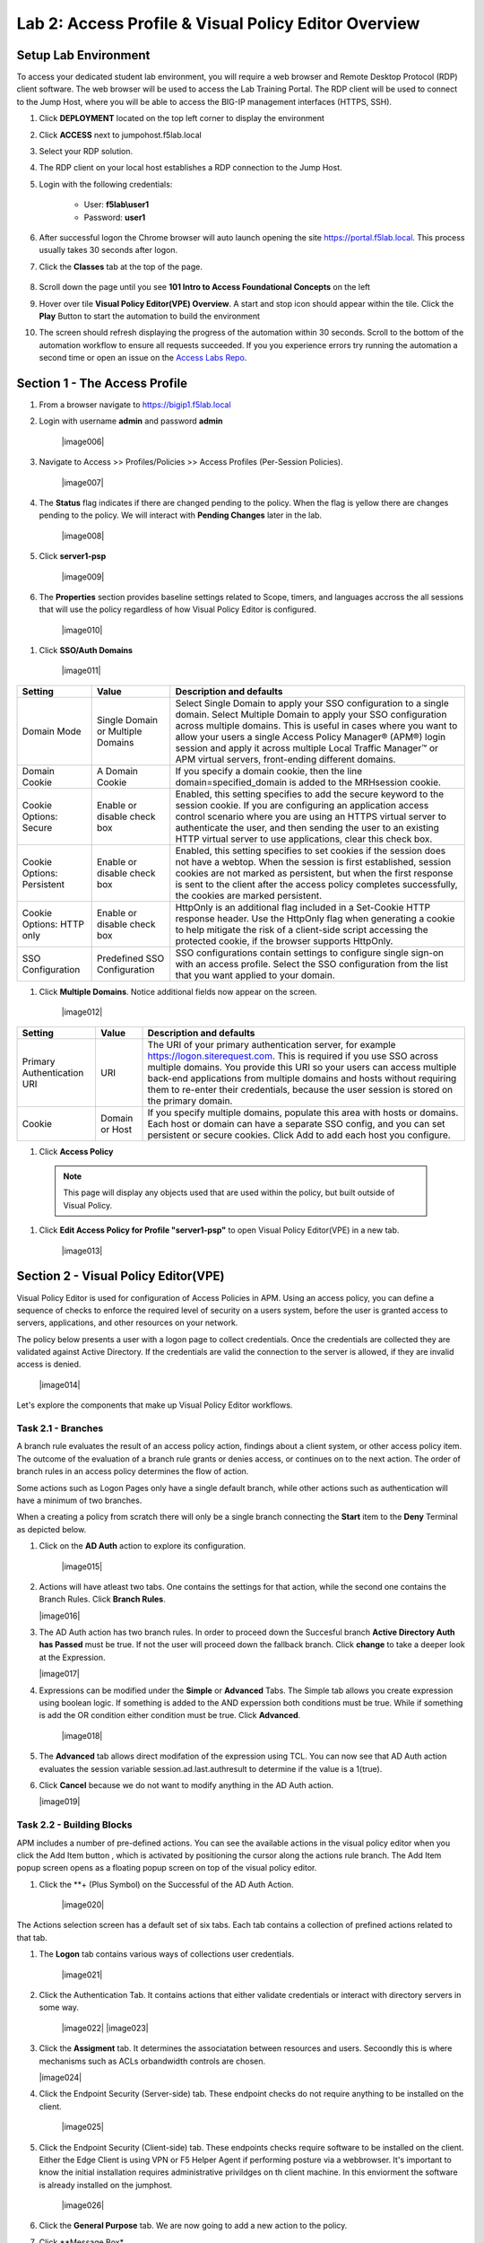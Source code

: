 Lab 2: Access Profile  & Visual Policy Editor Overview
========================================================


Setup Lab Environment
-----------------------------------

To access your dedicated student lab environment, you will require a web browser and Remote Desktop Protocol (RDP) client software. The web browser will be used to access the Lab Training Portal. The RDP client will be used to connect to the Jump Host, where you will be able to access the BIG-IP management interfaces (HTTPS, SSH).

#. Click **DEPLOYMENT** located on the top left corner to display the environment

#. Click **ACCESS** next to jumpohost.f5lab.local

   |image001|

#. Select your RDP solution.  

#. The RDP client on your local host establishes a RDP connection to the Jump Host.

#. Login with the following credentials:

         - User: **f5lab\\user1**
         - Password: **user1**

#. After successful logon the Chrome browser will auto launch opening the site https://portal.f5lab.local.  This process usually takes 30 seconds after logon.

#. Click the **Classes** tab at the top of the page.

	|image002|


#. Scroll down the page until you see **101 Intro to Access Foundational Concepts** on the left

   |image003|

#. Hover over tile **Visual Policy Editor(VPE) Overview**. A start and stop icon should appear within the tile.  Click the **Play** Button to start the automation to build the environment

   |image004|

#. The screen should refresh displaying the progress of the automation within 30 seconds.  Scroll to the bottom of the automation workflow to ensure all requests succeeded.  If you you experience errors try running the automation a second time or open an issue on the `Access Labs Repo <https://github.com/f5devcentral/access-labs>`__.

   |image005|


Section 1 - The Access Profile
------------------------------

#. From a browser navigate to https://bigip1.f5lab.local

#. Login with username **admin** and password **admin**

    |image006|

#. Navigate to Access >> Profiles/Policies >> Access Profiles (Per-Session Policies).

    |image007|

#. The **Status** flag indicates if there are changed pending to the policy.  When the flag is yellow there are changes pending to the policy.  We will interact with **Pending Changes** later in the lab.

    |image008|

#. Click **server1-psp**

    |image009|

#. The **Properties** section provides baseline settings related to Scope, timers, and languages accross the all sessions that will use the policy regardless of how Visual Policy Editor is configured.  

    |image010|

+-------------------------+-------------------------+--------------------------------------------------------------------------------------------------------------------+
| Setting                 | Value                   | Description and defaults                                                                                           | 
+=========================+=========================+====================================================================================================================+
| Name                    | text                    | Specifies the name of the access profile.                                                                          | 
+-------------------------+-------------------------+--------------------------------------------------------------------------------------------------------------------+
| Inactivity Timeout      | Number of seconds, or 0 | Specifies the inactivity timeout for the connection. If there is no activity between the client and server within  |
|                         |                         | the specified threshold time, the system closes the current session. By default, the threshold is 0, which         |
|                         |                         | specifies that as long as a connection is established, the inactivity timeout is inactive. However, if an          |
|                         |                         | inactivity timeout value is set, when server traffic exceeds the specified threshold, the inactivity timeout is    |
|                         |                         | reset.                                                                                                             |
+-------------------------+-------------------------+--------------------------------------------------------------------------------------------------------------------+
| Access Policy Timeout   | Number of seconds, or 0 | Designed to keep malicious users from creating a denial-of-service (DoS) attack on your server. The timeout        |
|                         |                         | requires that a user, who has followed through on a redirect, must reach the webtop before the timeout expires.    |
|                         |                         | The default value is 300 seconds.                                                                                  |
+-------------------------+-------------------------+--------------------------------------------------------------------------------------------------------------------+
| Maximum Session Timeout | Number of seconds, or 0 | The maximum lifetime is from the time a session is created, to when the session terminates. By default, it is set  |
|                         |                         | to 0, which means no limit. When you configure a maximum session timeout setting other than 0, there is no way to  |
|                         |                         | extend the session lifetime, and the user must log out and then log back in to the server when the session expires.|
+-------------------------+-------------------------+--------------------------------------------------------------------------------------------------------------------+
| Max Concurrent Users    | Number of users, or 0   | The number of sessions allowed at one time for this access profile. The default value is 0 which specifies         |
|                         |                         | unlimited sessions.                                                                                                |
+-------------------------+-------------------------+--------------------------------------------------------------------------------------------------------------------+
| Max Sessions Per User   | Number between 1 and    | Specifies the number of sessions for one user that can be active concurrently. The default value is 0, which       |
|                         | 1000, or 0              | specifies unlimited sessions. You can set a limit from 1-1000. Values higher than 1000 cause the access profile    |
|                         |                         | to fail.                                                                                                           |
+-------------------------+-------------------------+--------------------------------------------------------------------------------------------------------------------+
| Max In Progress Sessions| Number 0 or greater     | Specifies the maximum number of sessions that can be in progress for a client IP address. When setting this value, |
| Per Client IP           |                         | take into account whether users will come from a NAT-ed or proxied client address and, if so, consider increasing  |
|                         |                         | the value accordingly. The default value is 0 which represents unlimited sessions.                                 |                                                                                                          |
+-------------------------+-------------------------+--------------------------------------------------------------------------------------------------------------------+
| Restrict to Single      | Selected or cleared     | When selected, limits a session to a single IP address.                                                            |                                                            
| Client IP               |                         |                                                                                                                    |
+-------------------------+-------------------------+--------------------------------------------------------------------------------------------------------------------+
| Logout URI Include      | One or more URIs        | Specifies a list of URIs to include in the access profile to initiate session logout.                              |                                                            
|                         |                         |                                                                                                                    |
+-------------------------+-------------------------+--------------------------------------------------------------------------------------------------------------------+
| Logout URI Timeout      | Logout delay URI in     | Specifies the time delay before the logout occurs, using the logout URIs defined in the logout URI include list.   |                                                            
|                         | seconds                 |                                                                                                                    |
+-------------------------+-------------------------+--------------------------------------------------------------------------------------------------------------------+

#. Click **SSO/Auth Domains**

    |image011|

+-------------------------+-------------------------+--------------------------------------------------------------------------------------------------------------------+
| Setting                 | Value                   | Description and defaults                                                                                           | 
+=========================+=========================+====================================================================================================================+
| Domain Mode             | Single Domain or        | Select Single Domain to apply your SSO configuration to a single domain. Select Multiple Domain to apply your SSO  |
|                         | Multiple Domains        | configuration across multiple domains. This is useful in cases where you want to allow your users a single Access  |
|                         |                         | Policy Manager® (APM®) login session and apply it across multiple Local Traffic Manager™ or APM virtual servers,   |                                                   
|                         |                         | front-ending different domains.                                                                                    |
+-------------------------+-------------------------+--------------------------------------------------------------------------------------------------------------------+
| Domain Cookie           | A Domain Cookie         | If you specify a domain cookie, then the line domain=specified_domain is added to the MRHsession                   |
|                         |                         | cookie.                                                                                                            |
+-------------------------+-------------------------+--------------------------------------------------------------------------------------------------------------------+
| Cookie Options:         | Enable or disable check | Enabled, this setting specifies to add the secure keyword to the session cookie. If you are configuring an         |
| Secure                  | box                     | application access control scenario where you are using an HTTPS virtual server to authenticate the user, and then |
|                         |                         | sending the user to an existing HTTP virtual server to use applications, clear this check box.                     |                                                                                         
+-------------------------+-------------------------+--------------------------------------------------------------------------------------------------------------------+
| Cookie Options:         | Enable or disable check | Enabled, this setting specifies to set cookies if the session does not have a webtop. When the session is first    |
| Persistent              | box                     | established, session cookies are not marked as persistent, but when the first response is sent to the client after |
|                         |                         | the access policy completes successfully, the cookies are marked persistent.                                       |                                                                                       
+-------------------------+-------------------------+--------------------------------------------------------------------------------------------------------------------+
| Cookie Options:         | Enable or disable check | HttpOnly is an additional flag included in a Set-Cookie HTTP response header. Use the HttpOnly flag when generating| 
| HTTP only               | box                     | a cookie to help mitigate the risk of a client-side script accessing the protected cookie, if the browser supports |
|                         |                         | HttpOnly.                                                                                                          |                                                                                      
+-------------------------+-------------------------+--------------------------------------------------------------------------------------------------------------------+
| SSO Configuration       | Predefined SSO          | SSO configurations contain settings to configure single sign-on with an access profile. Select the SSO             |
|                         | Configuration           | configuration from the list that you want applied to your domain.                                                  |
|                         |                         |                                                                                                                    |                                                                                      
+-------------------------+-------------------------+--------------------------------------------------------------------------------------------------------------------+


#. Click **Multiple Domains**.  Notice additional fields now appear on the screen.

    |image012|

+-------------------------+-------------------------+--------------------------------------------------------------------------------------------------------------------+
| Setting                 | Value                   | Description and defaults                                                                                           | 
+=========================+=========================+====================================================================================================================+
| Primary Authentication  | URI                     | The URI of your primary authentication server, for example https://logon.siterequest.com. This is required if you  |
| URI                     |                         | use SSO across multiple domains. You provide this URI so your users can access multiple back-end applications from |
|                         |                         | multiple domains and hosts without requiring them to re-enter their credentials, because the user session is stored| 
|                         |                         | on the primary domain.                                                                                             |
+-------------------------+-------------------------+--------------------------------------------------------------------------------------------------------------------+
| Cookie                  | Domain or Host          | If you specify multiple domains, populate this area with hosts or domains. Each host or domain can have a separate |
|                         |                         | SSO config, and you can set persistent or secure cookies. Click Add to add each host you configure.                |
+-------------------------+-------------------------+--------------------------------------------------------------------------------------------------------------------+


#. Click **Access Policy**

 .. note::  This page will display any objects used that are used within the policy, but built outside of Visual Policy.  

#. Click **Edit Access Policy for Profile "server1-psp"** to open Visual Policy Editor(VPE) in a new tab.

    |image013|


Section 2 - Visual Policy Editor(VPE)
----------------------------------------

Visual Policy Editor is used for configuration of Access Policies in APM.  Using an access policy, you can define a sequence of checks to enforce the required level of security on a users system, before the user is granted access to servers, applications, and other resources on your network.

The policy below presents a user with a logon page to collect credentials.  Once the credentials are collected they are validated against Active Directory. If the credentials are valid the connection to the server is allowed, if they are invalid access is denied.

    |image014|

Let's explore the components that make up Visual Policy Editor workflows.



Task 2.1 - Branches
~~~~~~~~~~~~~~~~~~~~~~~~~~~~

A branch rule evaluates the result of an access policy action, findings about a client system, or other access policy item. The outcome of the evaluation of a branch rule grants or denies access, or continues on to the next action. The order of branch rules in an access policy determines the flow of action.

Some actions such as Logon Pages only have a single default branch, while other actions such as authentication will have a minimum of two branches.  

When a creating a policy from scratch there will only be a single branch connecting the **Start** item to the **Deny** Terminal as depicted below.


#. Click on the **AD Auth** action to explore its configuration.

    |image015|

#.  Actions will have atleast two tabs.  One contains the settings for that action, while the second one contains the Branch Rules. Click **Branch Rules**.

    |image016|

#.  The AD Auth action has two branch rules. In order to proceed down the Succesful branch **Active Directory Auth has Passed** must be true.  If not the user will proceed down the fallback branch. Click **change** to take a deeper look at the Expression.

    |image017|

#. Expressions can be modified under the **Simple** or **Advanced** Tabs.  The Simple tab allows you create expression using boolean logic.  If something is added to the AND experssion both conditions must be true.  While if something is add the OR condition either condition must be true.  Click **Advanced**. 

    |image018|

#.  The **Advanced** tab allows direct modifation of the expression using TCL.  You can now see that AD Auth action evaluates the session variable session.ad.last.authresult to determine if the value is a 1(true).
#.  Click **Cancel** because we do not want to modify anything in the AD Auth action.  
    
    |image019|



Task 2.2 - Building Blocks
~~~~~~~~~~~~~~~~~~~~~~~~~~~~

APM includes a number of pre-defined actions. You can see the available actions in the visual policy editor when you click the Add Item button , which is activated by positioning the cursor along the actions rule branch. The Add Item popup screen opens as a floating popup screen on top of the visual policy editor.

#. Click the **+ (Plus Symbol) on the Successful of the AD Auth Action.

    |image020|

The Actions selection screen has a default set of six tabs.  Each tab contains a collection of prefined actions related to that tab.

#. The **Logon** tab contains various ways of collections user credentials.

    |image021|

#. Click the Authentication Tab.  It contains actions that either validate credentials or interact with directory servers in some way.

    |image022|
    |image023|

#.  Click the **Assigment** tab.  It determines the associatation between resources and users.  Secoondly this is where mechanisms such as ACLs orbandwidth controls are chosen.

    |image024|


#. Click the Endpoint Security (Server-side) tab.  These endpoint checks do not require anything to be installed on the client. 

    |image025|

#. Click the Endpoint Security (Client-side) tab.  These endpoints checks require software to be installed on the client.  Either the Edge Client is using VPN or F5 Helper Agent if performing posture via a webbrowser.  It's important to know the initial installation requires administrative privildges on th client machine.  In this enviorment the software is already installed on the jumphost.

    |image026|


#. Click the **General Purpose** tab. We are now going to add a new action to the policy. 
#. Click **Message Box*
#. Click **Add Item**

    |image027|

#. Enter the text **Learning APM** in the Title Section.  
#. Click **Save**
    
    |image028|

#.  We have successfully added our first new action to this policy.  Now After the user credentials are successfully validated against Active Directory the user will see a message box with the text "Learning APM".  
#.  Also notice a new set of text has appeared in the top left corner of the policy.  When you see **Apply Access Policy** in the left corner it means a policy has changes that have been saved but yet to be commited.  It is important to understand that changes made to a per-session policy do not impact existing sessions. we will leave it that way for now as we have more changes to make.
   
    |image029|

Task 2.3 - Macros
~~~~~~~~~~~~~~~~~~~

A macro is a collection of actions that you can configure to provide common access policy functions. You can create a macro for any action or series of actions in an access policy. You can also create macros that contain macrocalls to other macros (nested macros).
After you create a macro, you place it in the access policy by adding an item called a macrocall to your policy. A macrocall is an action that performs the functions defined in a macro. In the visual policy editor, a macrocall appears in an access policy, or in a macro definition, as a single rectangular item, surrounded by a double line, with one or more outgoing macro terminal branches, called terminals.

In this task we are going to create a Macro that detects the client operating system.  If the system is Windows it proceed to a Firewall check.  If the system is anything but Windows the client will proceed down the **Fail** branch.

    |image030|

#. Click **Add New Macro**.  

    |image031|

#. Enter the name for the macro **Posture Assessments**
#. Click Save

    |image032|

#.  The empty Macro name now Appears under the policy and can be edited just like the main Per-session Policy.
#.  Expand the Macro by clicking the plus symbol

    |image033|

#.  By default a Macro only has a single terminal.  We know upfront that we intent to have a pass/fail condition so it is best create our additional terminal upfront.
#.  Click **Edit Terminals**

    |image034|

#. Click **Add Terminal**

    |image035|

#. Change the default terminal text to **Pass*. This is the terminal using the color green 
#. Change the new terminal text to **Fail**.  
#. Toggle the Terminal Endpoints order so the **Fail** Terminal is on the **bottom**.

    |image036|

#. Click **Set Default**
#. Change the default to **Fail**
#. Click **Save**

    |image037|

#. Click the **+(Plus Symbol) inside of the Macro's fallback branch.

    |image038|

#. Click the **Endpoint Security (Server-Side)** tab
#. Select **Client OS**
#. Click **Add Item**

    |image039|

#. Click **Save**

    |image040|

    













#. Templates

#. Terminals
  


Task 2.5: Endings
~~~~~~~~~~~~~~~~~~~

#. Edit Endings
    - Allow
    - Redirect
    - Deny
      - Customization
#. Endings in Macro vs Endings in Policy
#. Setting Default Endings


Task 2.6 Testing
~~~~~~~~~~~~~~~~~~




Lab CleanUp
------------------------

#. From a browser on the jumphost navigate to https://portal.f5lab.local

#. Click the **Classes** tab at the top of the page.

    |image002|

#. Scroll down the page until you see **101 Intro to Access Foundational Concepts** on the left

   |image003|

#. Hover over tile **Access Logs Overview**. A start and stop icon should appear within the tile.  Click the **Stop** Button to trigger the automation to remove any prebuilt objects from the environment

   |image998|

#. The screen should refresh displaying the progress of the automation within 30 seconds.  Scroll to the bottom of the automation workflow to ensure all requests succeeded.  If you you experience errors try running the automation a second time or open an issue on the `Access Labs Repo <https://github.com/f5devcentral/access-labs>`__.

   |image999|

#. This concludes the lab.

   |image000|

.. |image000| image:: ./media/lab02/000.png
.. |image001| image:: ./media/lab02/001.png
.. |image002| image:: ./media/lab02/002.png
.. |image003| image:: ./media/lab02/003.png
.. |image004| image:: ./media/lab02/004.png
.. |image005| image:: ./media/lab02/005.png
.. |image998| image:: ./media/lab02/998.png
.. |image999| image:: ./media/lab02/999.png